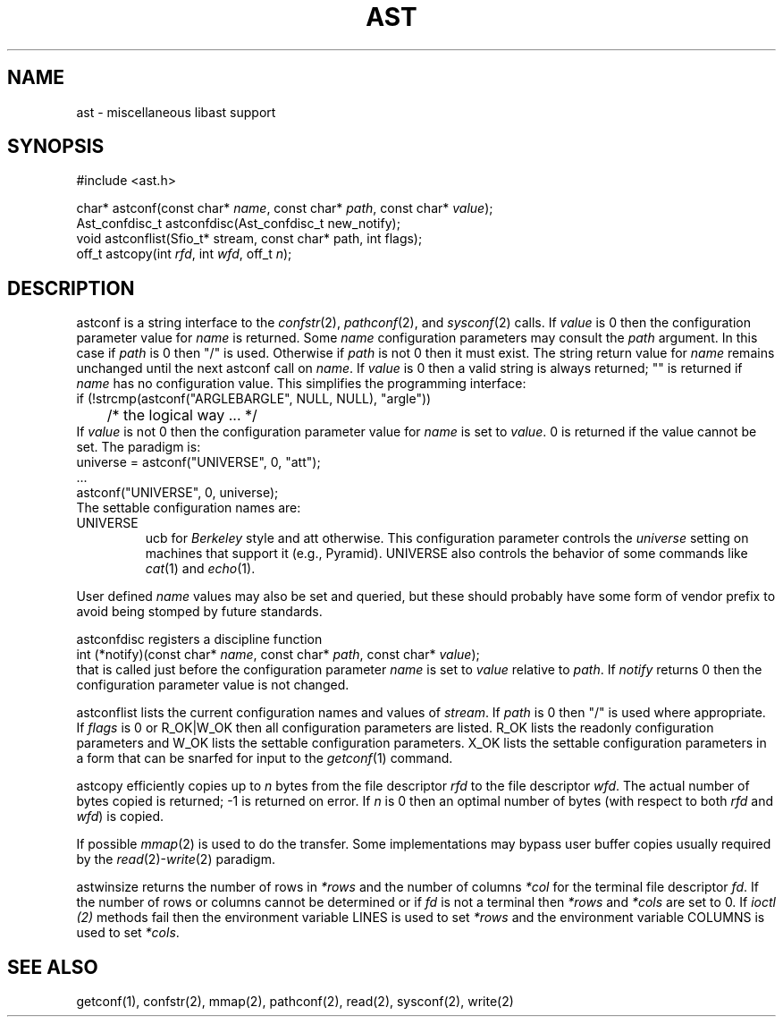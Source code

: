 .fp 5 CW
.de Af
.ds ;G \\*(;G\\f\\$1\\$3\\f\\$2
.if !\\$4 .Af \\$2 \\$1 "\\$4" "\\$5" "\\$6" "\\$7" "\\$8" "\\$9"
..
.de aF
.ie \\$3 .ft \\$1
.el \{\
.ds ;G \&
.nr ;G \\n(.f
.Af "\\$1" "\\$2" "\\$3" "\\$4" "\\$5" "\\$6" "\\$7" "\\$8" "\\$9"
\\*(;G
.ft \\n(;G \}
..
.de L
.aF 5 \\n(.f "\\$1" "\\$2" "\\$3" "\\$4" "\\$5" "\\$6" "\\$7"
..
.de LR
.aF 5 1 "\\$1" "\\$2" "\\$3" "\\$4" "\\$5" "\\$6" "\\$7"
..
.de RL
.aF 1 5 "\\$1" "\\$2" "\\$3" "\\$4" "\\$5" "\\$6" "\\$7"
..
.de EX		\" start example
.ta 1i 2i 3i 4i 5i 6i
.PP
.RS 
.PD 0
.ft 5
.nf
..
.de EE		\" end example
.fi
.ft
.PD
.RE
.PP
..
.TH AST 3
.SH NAME
ast \- miscellaneous libast support
.SH SYNOPSIS
.EX
#include <ast.h>

char*          astconf(const char* \fIname\fP, const char* \fIpath\fP, const char* \fIvalue\fP);
Ast_confdisc_t astconfdisc(Ast_confdisc_t new_notify);
void           astconflist(Sfio_t* stream, const char* path, int flags);
off_t          astcopy(int \fIrfd\fP, int \fIwfd\fP, off_t \fIn\fP);
.EE
.SH DESCRIPTION
.L astconf
is a string interface to the
.IR confstr (2),
.IR pathconf (2),
and
.IR sysconf (2)
calls.
If
.I value
is
.L 0
then the configuration parameter value for
.I name
is returned.
Some
.I name
configuration parameters may consult the
.I path
argument.
In this case if
.I path
is
.L 0
then
\f5"/"\fP
is used.
Otherwise if 
.I path
is not
.L 0
then it must exist.
The string return value for
.I name
remains unchanged until the next
.L astconf
call on
.IR name .
If
.I value
is
.L 0
then a valid string is always returned;
\f5""\fP
is returned if
.I name
has no configuration value.
This simplifies the programming interface:
.EX
if (!strcmp(astconf("ARGLEBARGLE", NULL, NULL), "argle"))
	/* the logical way ... */
.EE
If
.I value
is not
.L 0
then the configuration parameter value for
.I name
is set to
.IR value .
.L 0
is returned if the value cannot be set.
The paradigm is:
.EX
universe = astconf("UNIVERSE", 0, "att");
\|.\|.\|.
astconf("UNIVERSE", 0, universe);
.EE
The settable configuration names are:
.TP
.L UNIVERSE
.L ucb
for 
.I Berkeley
style and
.L att
otherwise.
This configuration parameter controls the
.I universe
setting on machines that support it (e.g., Pyramid).
.L UNIVERSE
also controls the behavior of some commands like
.IR cat (1)
and
.IR echo (1).
.PP
User defined
.I name
values may also be set and queried, but these should probably have
some form of vendor prefix to avoid being stomped by future standards.
.PP
.L astconfdisc
registers a discipline function
.EX
int (*notify)(const char* \fIname\fP, const char* \fIpath\fP, const char* \fIvalue\fP);
.EE
that is called just before the configuration parameter
.I name
is set to
.I value
relative to
.IR path .
If
.I notify
returns 
.L 0
then the configuration parameter value is not changed.
.PP
.L astconflist
lists the current configuration names and values of
.IR stream .
If
.I path
is
.L 0
then \f5"/"\fP is used where appropriate.
If
.I flags
is
.L 0
or
.L R_OK|W_OK
then all configuration parameters are listed.
.L R_OK
lists the readonly configuration parameters and 
.L W_OK
lists the settable configuration parameters.
.L X_OK
lists the settable configuration parameters in a form that can be
snarfed for input to the
.IR getconf (1)
command.
.PP
.L astcopy
efficiently copies up to
.I n
bytes from the file descriptor
.I rfd
to the file descriptor
.IR wfd .
The actual number of bytes copied is returned; \-1 is returned on error.
If
.I n
is  0 then an optimal number of bytes (with respect to both
.I rfd
and
.IR wfd )
is copied.
.PP
If possible
.IR mmap (2)
is used to do the transfer.
Some implementations may bypass user buffer copies usually required by the
.IR read (2)- write (2)
paradigm.
.PP
.L astwinsize
returns the number of rows in
.I *rows
and the number of columns
.I *col
for the terminal file descriptor
.IR fd .
If the number of rows or columns cannot be determined or if
.I fd
is not a terminal then
.I *rows
and
.I *cols
are set to
.LR 0 .
If
.I ioctl (2)
methods fail then the environment variable
.L LINES
is used to set
.I *rows
and the environment variable
.L COLUMNS
is used to set
.IR *cols .
.SH "SEE ALSO"
getconf(1), confstr(2), mmap(2), pathconf(2), read(2), sysconf(2), write(2)
